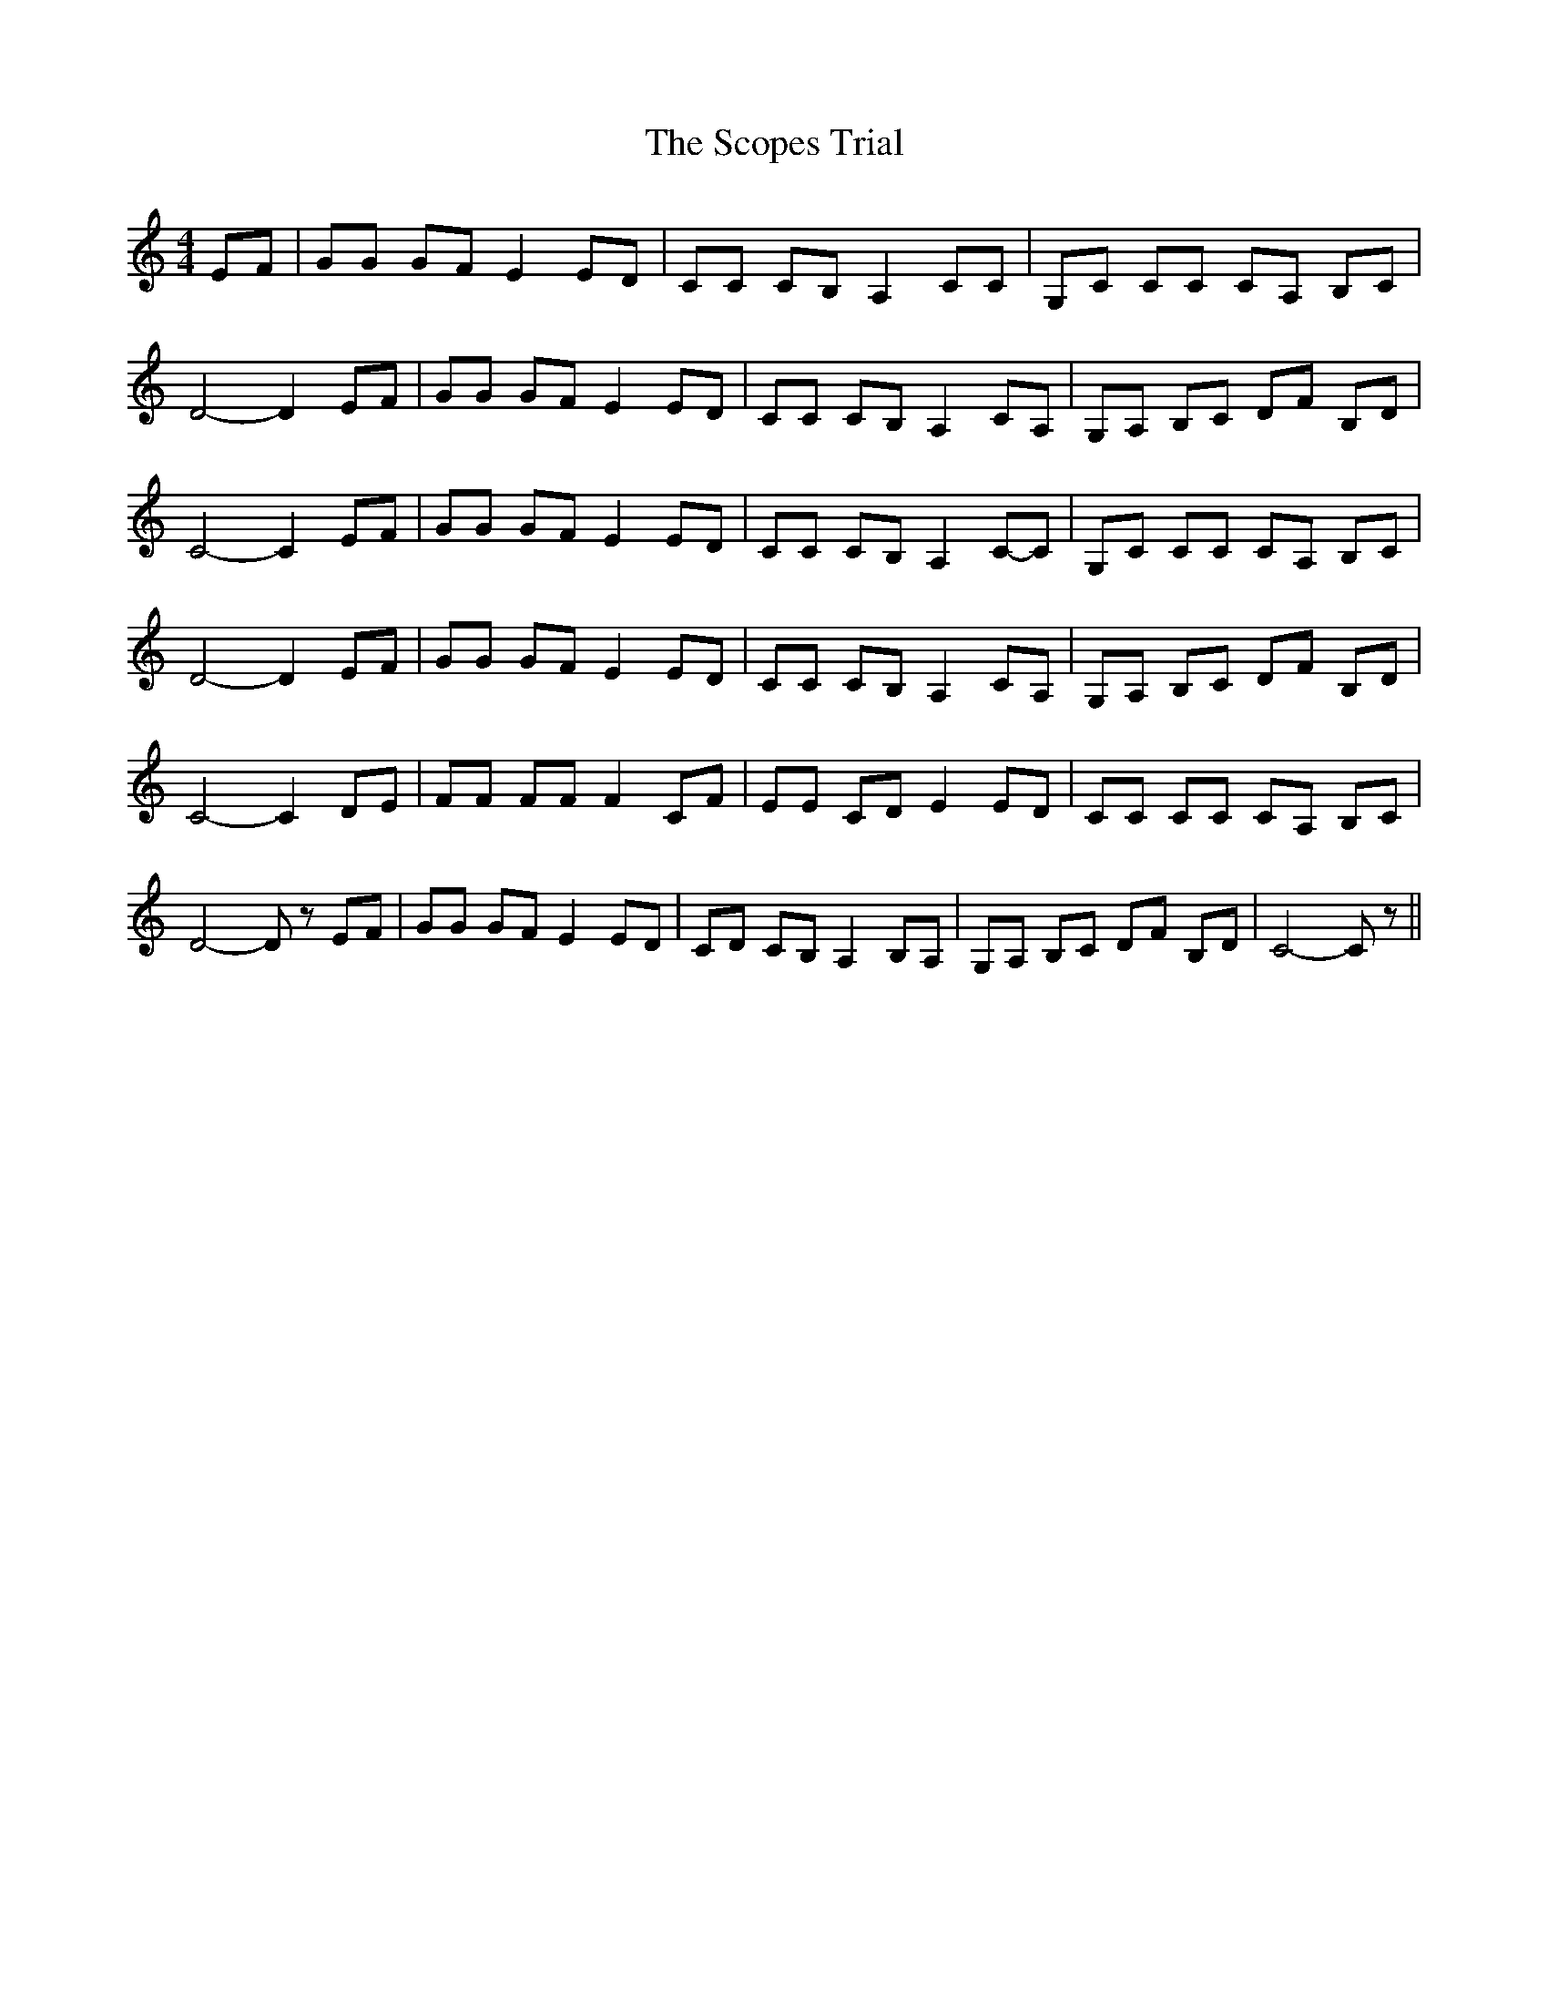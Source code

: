 % Generated more or less automatically by swtoabc by Erich Rickheit KSC
X:1
T:The Scopes Trial
M:4/4
L:1/8
K:C
 EF| GG GF E2 ED| CC CB, A,2 CC| G,C CC CA, B,C| D4- D2 EF| GG GF E2 ED|\
 CC CB, A,2 CA,| G,A, B,C DF B,D| C4- C2 EF| GG GF E2 ED| CC CB, A,2C-C|\
 G,C CC CA, B,C| D4- D2 EF| GG GF E2 ED| CC CB, A,2 CA,| G,A, B,C DF B,D|\
 C4- C2 DE| FF FF F2 CF| EE CD E2 ED| CC CC CA, B,C| D4- D z EF| GG GF E2 ED|\
 CD CB, A,2 B,A,| G,A, B,C DF B,D| C4- C z||

